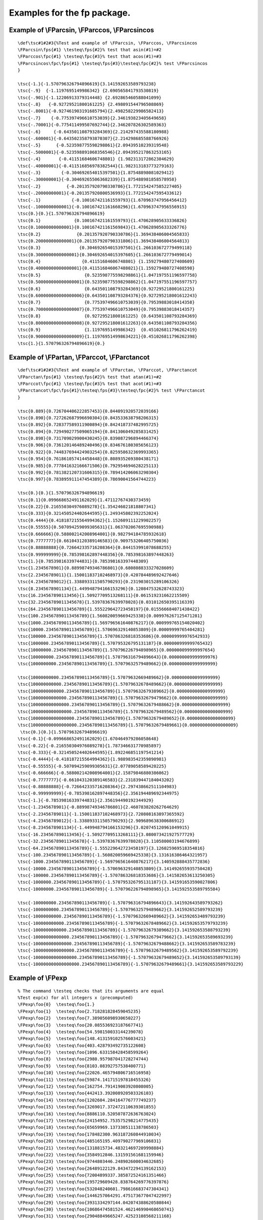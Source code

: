 Examples for the fp package.
============================

Example of \\FParcsin, \\FParccos, \\FParcsincos
------------------------------------------------

.. container:: ltx-source

   ::

      \def\tsc#1#2#3{%Test and example of \FParcsin, \FParccos, \FParcsincos    
      \FParcsin\fps{#1} \testeq\fps{#2}% test that asin(#1)=#2
      \FParccos\fpc{#1} \testeq\fpc{#3}% test that acos(#1)=#3
      \FParcsincos\fpc\fps{#1} \testeq\fps{#3}\testeq\fpc{#2}% test \FParcsincos
      }

      \tsc{-1.}{-1.570796326794896619}{3.141592653589793238}
      \tsc{-.9}  {-1.1197695149986342} {2.690565841793530819}
      \tsc{-.901}{-1.12206913379314448} {2.692865460588041099}
      \tsc{-.8}   {-0.92729521800161225} {2.498091544796508869}
      \tsc{-.8001}{-0.927461903191685794}{2.498258229986582413}
      \tsc{-.7}    {-0.775397496610753039}{2.346193823405649658}
      \tsc{-.70001}{-0.775411499507692744}{2.346207826302589363}
      \tsc{-.6}     {-0.643501108793284369}{2.214297435588180988}
      \tsc{-.600001}{-0.643502358793870307}{2.214298685588766926}
      \tsc{-.5}      {-0.523598775598298861}{2.09439510239319548}
      \tsc{-.5000001}{-0.523598891068356546}{2.094395217863253165}
      \tsc{-.4}       {-0.41151684606748801} {1.982313172862384629}
      \tsc{-.40000001}{-0.411516856978382544}{1.982313183773279163}
      \tsc{-.3}        {-0.304692654015397501}{1.87548898081029412}
      \tsc{-.300000001}{-0.304692655063682339}{1.875488981858578958}
      \tsc{-.2}          {-0.201357920790330786}{1.772154247585227405}
      \tsc{-.20000000001}{-0.201357920800536993}{1.772154247595433612}
      \tsc{-.1}            {-0.100167421161559793}{1.670963747956456412}
      \tsc{-.1000000000001}{-0.100167421161660296}{1.670963747956556915}
      \tsc{0.}{0.}{1.570796326794896619}
      \tsc{0.1}             {0.100167421161559793}{1.470628905633336826}
      \tsc{0.10000000000001}{0.100167421161569843}{1.470628905633326776}
      \tsc{0.2}              {0.201357920790330786}{1.369438406004565833}
      \tsc{0.200000000000001}{0.201357920790331806}{1.369438406004564813}
      \tsc{0.3}               {0.304692654015397501}{1.266103672779499118}
      \tsc{0.3000000000000001}{0.304692654015397605}{1.266103672779499014}
      \tsc{0.4}                {0.41151684606748801} {1.159279480727408609}
      \tsc{0.40000000000000001}{0.411516846067488021}{1.159279480727408598}
      \tsc{0.5}                 {0.523598775598298861}{1.047197551196597758}
      \tsc{0.500000000000000001}{0.523598775598298862}{1.047197551196597757}
      \tsc{0.6}                 {0.643501108793284369}{0.92729521800161225}
      \tsc{0.600000000000000006}{0.643501108793284376}{0.927295218001612243}
      \tsc{0.7}                 {0.775397496610753039}{0.79539883018414358}
      \tsc{0.700000000000000007}{0.775397496610753049}{0.79539883018414357}
      \tsc{0.8}                 {0.92729521800161225} {0.643501108793284369}
      \tsc{0.800000000000000008}{0.927295218001612263}{0.643501108793284356}
      \tsc{0.9}                 {1.1197695149986342}  {0.451026811796262419}
      \tsc{0.900000000000000009}{1.119769514998634221}{0.451026811796262398}
      \tsc{1.}{1.570796326794896619}{0.}

Example of \\FPartan, \\FParccot, \\FParctancot
-----------------------------------------------

.. container:: ltx-source

   ::

      \def\tsc#1#2#3{%Test and example of \FParctan, \FParccot, \FParctancot 
      \FParctan\fps{#1} \testeq\fps{#2}% test that atan(#1)=#2
      \FParccot\fpc{#1} \testeq\fpc{#3}% test that acot(#1)=#3
      \FParctancot\fpc\fps{#1}\testeq\fps{#3}\testeq\fpc{#2}% test \FParctancot
      }

      \tsc{0.889}{0.726704406222857453}{0.844091920572039166}
      \tsc{0.890}{0.727262687996690304}{0.843533638798206315}
      \tsc{0.892}{0.728377589311900894}{0.842418737482995725}
      \tsc{0.894}{0.729490277509065194}{0.841306049285831425}
      \tsc{0.898}{0.731709029900430245}{0.839087296894466374}
      \tsc{0.906}{0.736120146489240496}{0.834676180305656123}
      \tsc{0.922}{0.744837694424903254}{0.825958632369993365}
      \tsc{0.954}{0.761861057414458448}{0.808935269380438171}
      \tsc{0.985}{0.777841632166671506}{0.792954694628225113}
      \tsc{0.992}{0.781382120731606315}{0.789414206063290304}
      \tsc{0.997}{0.783895911147454389}{0.78690041564744223} 

      \tsc{0.}{0.}{1.570796326794896619}
      \tsc{0.1}{0.099668652491162029}{1.47112767430373459}
      \tsc{0.22}{0.216550304976089278}{1.354246021818807341}
      \tsc{0.333}{0.321450524402644595}{1.249345802392252024}
      \tsc{0.4444}{0.418187215564994362}{1.152609111229902257}
      \tsc{0.55555}{0.507094259099305631}{1.063702067695590988}
      \tsc{0.666666}{0.588002142008964001}{0.982794184785932618}
      \tsc{0.7777777}{0.661043120389146583}{0.909753206405750036}
      \tsc{0.88888888}{0.726642335716208364}{0.844153991078688255}
      \tsc{0.999999999}{0.785398162897448356}{0.785398163897448263}
      \tsc{1.}{0.78539816339744831}{0.785398163397448309}
      \tsc{1.2345678901}{0.88998749346786801}{0.680808833327028609}
      \tsc{2.23456789011}{1.150011837102468973}{0.420784489692427646}
      \tsc{4.23456789012}{1.338893311505790293}{0.231903015289106326}
      \tsc{8.2345678901134}{1.449948794166153296}{0.120847532628743323}
      \tsc{16.234567890113456}{1.50927709513268111}{0.061519231662215509}
      \tsc{32.23456789011345678}{1.53978367639978028}{0.031012650395116339}
      \tsc{64.234567890113456789}{1.555229642723458197}{0.015566684071438422}
      \tsc{100.234567890113456789}{1.560820059669425338}{0.009976267125471281}
      \tsc{1000.234567890113456789}{1.569796561640876217}{0.000999765154020402}
      \tsc{10000.234567890113456789}{1.570696329140853809}{0.00009999765404281}
      \tsc{100000.234567890113456789}{1.570786326818353686}{0.000009999976542933}
      \tsc{1000000.234567890113456789}{1.570795326795131187}{0.000000999999765432}
      \tsc{10000000.234567890113456789}{1.570796226794898965}{0.000000099999997654}
      \tsc{100000000.234567890113456789}{1.570796316794896643}{0.000000009999999976}
      \tsc{1000000000.234567890113456789}{1.57079632579489662}{0.000000000999999999}

      \tsc{10000000000.234567890113456789}{1.57079632669489662}{0.000000000099999999}
      \tsc{100000000000.234567890113456789}{1.57079632678489662}{0.000000000009999999}
      \tsc{1000000000000.234567890113456789}{1.57079632679389662}{0.000000000000999999}
      \tsc{10000000000000.234567890113456789}{1.57079632679479662}{0.000000000000099999}
      \tsc{100000000000000.234567890113456789}{1.57079632679488662}{0.000000000000009999}
      \tsc{1000000000000000.234567890113456789}{1.57079632679489562}{0.000000000000000999}
      \tsc{10000000000000000.234567890113456789}{1.57079632679489652}{0.000000000000000099}
      \tsc{100000000000000000.234567890113456789}{1.57079632679489661}{0.000000000000000009}
       \tsc{0.}{0.}{1.570796326794896619}
      \tsc{-0.1}{-0.099668652491162029}{1.670464979286058648}
      \tsc{-0.22}{-0.216550304976089278}{1.787346631770985897}
      \tsc{-0.333}{-0.321450524402644595}{1.892246851197541214}
      \tsc{-0.4444}{-0.418187215564994362}{1.988983542359890981}
      \tsc{-0.55555}{-0.507094259099305631}{2.07789058589420225}
      \tsc{-0.666666}{-0.588002142008964001}{2.15879846880386062}
      \tsc{-0.7777777}{-0.661043120389146583}{2.231839447184043202}
      \tsc{-0.88888888}{-0.726642335716208364}{2.297438662511104983}
      \tsc{-0.999999999}{-0.785398162897448356}{2.356194489692344975}
      \tsc{-1.}{-0.78539816339744831}{2.356194490192344929}
      \tsc{-1.2345678901}{-0.88998749346786801}{2.460783820262764629}
      \tsc{-2.23456789011}{-1.150011837102468973}{2.720808163897365592}
      \tsc{-4.23456789012}{-1.338893311505790293}{2.909689638300686912}
      \tsc{-8.2345678901134}{-1.449948794166153296}{3.020745120961049915}
      \tsc{-16.234567890113456}{-1.50927709513268111}{3.080073421927577729}
      \tsc{-32.23456789011345678}{-1.53978367639978028}{3.110580003194676899}
      \tsc{-64.234567890113456789}{-1.555229642723458197}{3.126025969518354816}
      \tsc{-100.234567890113456789}{-1.560820059669425338}{3.131616386464321957}
      \tsc{-1000.234567890113456789}{-1.569796561640876217}{3.140592888435772836}
      \tsc{-10000.234567890113456789}{-1.570696329140853809}{3.141492655935750428}
      \tsc{-100000.234567890113456789}{-1.570786326818353686}{3.141582653613250305}
      \tsc{-1000000.234567890113456789}{-1.570795326795131187}{3.141591653590027806}
      \tsc{-10000000.234567890113456789}{-1.570796226794898965}{3.141592553589795584}

      \tsc{-100000000.234567890113456789}{-1.570796316794896643}{3.141592643589793262}
      \tsc{-1000000000.234567890113456789}{-1.57079632579489662}{3.141592652589793239}
      \tsc{-10000000000.234567890113456789}{-1.57079632669489662}{3.141592653489793239}
      \tsc{-100000000000.234567890113456789}{-1.57079632678489662}{3.141592653579793239}
      \tsc{-1000000000000.234567890113456789}{-1.57079632679389662}{3.141592653588793239}
      \tsc{-10000000000000.234567890113456789}{-1.57079632679479662}{3.141592653589693239}
      \tsc{-100000000000000.234567890113456789}{-1.57079632679488662}{3.141592653589783239}
      \tsc{-1000000000000000.234567890113456789}{-1.57079632679489562}{3.141592653589792239}
      \tsc{-10000000000000000.234567890113456789}{-1.57079632679489652}{3.141592653589793139}
      \tsc{-100000000000000000.234567890113456789}{-1.57079632679489661}{3.141592653589793229}

Example of \\FPexp
------------------

.. container:: ltx-source

   ::

      % The command \testeq checks that its arguments are equal 
      %Test exp(x) for all integers x (precomputed)
      \FPexp\foo{0}  \testeq\foo{1.}
      \FPexp\foo{1}  \testeq\foo{2.718281828459045235}
      \FPexp\foo{2}  \testeq\foo{7.389056098930650227}
      \FPexp\foo{3}  \testeq\foo{20.085536923187667741}
      \FPexp\foo{4}  \testeq\foo{54.598150033144239078}
      \FPexp\foo{5}  \testeq\foo{148.413159102576603421}
      \FPexp\foo{6}  \testeq\foo{403.428793492735122608}
      \FPexp\foo{7}  \testeq\foo{1096.633158428458599264}
      \FPexp\foo{8}  \testeq\foo{2980.957987041728274744}
      \FPexp\foo{9}  \testeq\foo{8103.08392757538400771}
      \FPexp\foo{10} \testeq\foo{22026.465794806716516958}
      \FPexp\foo{11} \testeq\foo{59874.141715197818455326}
      \FPexp\foo{12} \testeq\foo{162754.791419003920808005}
      \FPexp\foo{13} \testeq\foo{442413.392008920503326103}
      \FPexp\foo{14} \testeq\foo{1202604.284164776777749237}
      \FPexp\foo{15} \testeq\foo{3269017.372472110639301855}
      \FPexp\foo{16} \testeq\foo{8886110.520507872636763024}
      \FPexp\foo{17} \testeq\foo{24154952.753575298214775435}
      \FPexp\foo{18} \testeq\foo{65659969.137330511138786503}
      \FPexp\foo{19} \testeq\foo{178482300.963187260844910034}
      \FPexp\foo{20} \testeq\foo{485165195.409790277969106831}
      \FPexp\foo{21} \testeq\foo{1318815734.483214697209998884}
      \FPexp\foo{22} \testeq\foo{3584912846.131591561681159946}
      \FPexp\foo{23} \testeq\foo{9744803446.248902600034632685}
      \FPexp\foo{24} \testeq\foo{26489122129.843472294139162153}
      \FPexp\foo{25} \testeq\foo{72004899337.385872524161351466}
      \FPexp\foo{26} \testeq\foo{195729609428.838764269776397876}
      \FPexp\foo{27} \testeq\foo{532048240601.798616683747304341}
      \FPexp\foo{28} \testeq\foo{1446257064291.475173677047422997}
      \FPexp\foo{29} \testeq\foo{3931334297144.042074388620580844}
      \FPexp\foo{30} \testeq\foo{10686474581524.462146990468650741}
      \FPexp\foo{31} \testeq\foo{29048849665247.42523108568211168}
      \FPexp\foo{32} \testeq\foo{78962960182680.695160978022635108}
      \FPexp\foo{33} \testeq\foo{214643579785916.064624297761531261}
      \FPexp\foo{34} \testeq\foo{583461742527454.881402902734610391}
      \FPexp\foo{35} \testeq\foo{1586013452313430.72812964462577466}
      \FPexp\foo{36} \testeq\foo{4311231547115195.227113422292856925}
      \FPexp\foo{37} \testeq\foo{11719142372802611.308772939791190195}
      \FPexp\foo{38} \testeq\foo{31855931757113756.220328671701298646}
      \FPexp\foo{39} \testeq\foo{86593400423993746.953606932719264934}
      \FPexp\foo{40} \testeq\foo{235385266837019985.407899910749034805}
      \FPexp\foo{41} \testeq\foo{639843493530054949.222663403515570819}

      %Test exp(x) for all negative integers x (precomputed)
      \FPexp\foo{-0}  \testeq\foo{1.}
      \FPexp\foo{-1}  \testeq\foo{0.367879441171442322}
      \FPexp\foo{-2}  \testeq\foo{0.135335283236612692}
      \FPexp\foo{-3}  \testeq\foo{0.049787068367863943}
      \FPexp\foo{-4}  \testeq\foo{0.01831563888873418}
      \FPexp\foo{-5}  \testeq\foo{0.006737946999085467}
      \FPexp\foo{-6}  \testeq\foo{0.002478752176666358}
      \FPexp\foo{-7}  \testeq\foo{0.000911881965554516}
      \FPexp\foo{-8}  \testeq\foo{0.000335462627902512}
      \FPexp\foo{-9}  \testeq\foo{0.00012340980408668}
      \FPexp\foo{-10} \testeq\foo{0.000045399929762485}
      \FPexp\foo{-11} \testeq\foo{0.000016701700790246}
      \FPexp\foo{-12} \testeq\foo{0.000006144212353328}
      \FPexp\foo{-13} \testeq\foo{0.000002260329406981}
      \FPexp\foo{-14} \testeq\foo{0.000000831528719104}
      \FPexp\foo{-15} \testeq\foo{0.000000305902320502}
      \FPexp\foo{-16} \testeq\foo{0.000000112535174719}
      \FPexp\foo{-17} \testeq\foo{0.000000041399377188}
      \FPexp\foo{-18} \testeq\foo{0.000000015229979745}
      \FPexp\foo{-19} \testeq\foo{0.000000005602796438}
      \FPexp\foo{-20} \testeq\foo{0.000000002061153622}
      \FPexp\foo{-21} \testeq\foo{0.000000000758256043}
      \FPexp\foo{-22} \testeq\foo{0.000000000278946809}
      \FPexp\foo{-23} \testeq\foo{0.000000000102618796}
      \FPexp\foo{-24} \testeq\foo{0.000000000037751345}
      \FPexp\foo{-25} \testeq\foo{0.000000000013887944}
      \FPexp\foo{-26} \testeq\foo{0.000000000005109089}
      \FPexp\foo{-27} \testeq\foo{0.000000000001879529}
      \FPexp\foo{-28} \testeq\foo{0.00000000000069144}
      \FPexp\foo{-29} \testeq\foo{0.000000000000254367}
      \FPexp\foo{-30} \testeq\foo{0.000000000000093576}
      \FPexp\foo{-31} \testeq\foo{0.000000000000034425}
      \FPexp\foo{-32} \testeq\foo{0.000000000000012664}
      \FPexp\foo{-33} \testeq\foo{0.000000000000004659}
      \FPexp\foo{-34} \testeq\foo{0.000000000000001714}
      \FPexp\foo{-35} \testeq\foo{0.000000000000000631}
      \FPexp\foo{-36} \testeq\foo{0.000000000000000232}
      \FPexp\foo{-37} \testeq\foo{0.000000000000000085}
      \FPexp\foo{-38} \testeq\foo{0.000000000000000031}
      \FPexp\foo{-39} \testeq\foo{0.000000000000000012}
      \FPexp\foo{-40} \testeq\foo{0.000000000000000004}
      \FPexp\foo{-41} \testeq\foo{0.000000000000000002}
      \FPexp\foo{-42} \testeq\foo{0.000000000000000001}

      %Test exp(x) for other numbers
      \FPexp\foo{12.123456789012345678}    \testeq\foo{184140.952405940494102469}
      \FPexp\foo{-12.123456789012345678}   \testeq\foo{0.000005430622503762}
      \FPexp\foo{9.9123456789012345678}    \testeq\foo{20177.949513353417694403}
      \FPexp\foo{-9.9123456789012345678}   \testeq\foo{0.000049559049562405}
      \FPexp\foo{8.89123456789012345678}   \testeq\foo{7267.986469715274219469}
      \FPexp\foo{-8.89123456789012345678}  \testeq\foo{0.000137589689271831}
      \FPexp\foo{7.789123456789012345678}  \testeq\foo{2414.200503413830214843}
      \FPexp\foo{-7.789123456789012345678} \testeq\foo{0.000414215802948403}

Example of \\FPln
-----------------

.. container:: ltx-source

   ::

      %The command \testeq checks that its arguments are equal 
      %\ln(x) is precomputed if x is a power of ten  
      \FPln\foo{1} \testeq\foo{0.}
      \FPln\foo{10} \testeq\foo{2.302585092994045684}
      \FPln\foo{100} \testeq\foo{4.605170185988091368}
      \FPln\foo{1000} \testeq\foo{6.907755278982137052}
      \FPln\foo{10000} \testeq\foo{9.210340371976182736}
      \FPln\foo{100000} \testeq\foo{11.51292546497022842}
      \FPln\foo{1000000} \testeq\foo{13.815510557964274104}
      \FPln\foo{10000000} \testeq\foo{16.118095650958319788}
      \FPln\foo{100000000} \testeq\foo{18.420680743952365472}
      \FPln\foo{1000000000} \testeq\foo{20.723265836946411156}
      \FPln\foo{10000000000} \testeq\foo{23.02585092994045684}
      \FPln\foo{100000000000} \testeq\foo{25.328436022934502524}
      \FPln\foo{1000000000000} \testeq\foo{27.631021115928548208}
      \FPln\foo{10000000000000} \testeq\foo{29.933606208922593892}
      \FPln\foo{100000000000000} \testeq\foo{32.236191301916639576}
      \FPln\foo{1000000000000000} \testeq\foo{34.53877639491068526}
      \FPln\foo{10000000000000000} \testeq\foo{36.841361487904730944}
      \FPln\foo{100000000000000000} \testeq\foo{39.143946580898776628}
      \FPln\foo{999999999999999999.99999999999} \testeq\foo{41.4465316738928223}

      % compute ln of factorial of 100
      \count0=1
      \def\foo{0}
      \loop \advance\count0 by 1\edef\bar{\the\count0}
      \FPln\bar\bar\FPadd\foo\foo\bar
      \ifnum \count0<100 \repeat
      \testeq\foo{363.7393755555634891072}
      % should be 363.73937555556349014407...

Example of \\FPlsolve, \\FPqsolve, \\FPcsolve, \\FPqqsolve
----------------------------------------------------------

.. container:: ltx-source

   ::

      %The command \testeq checks that its arguments are equal 
      % case of degree one 
      \FPlsolve\foo{2}{3} \testeq\foo{-1.5} \ifnum\count0=1 \else\uerror\fi
      % case of degree two (2 then 0 roots) 
      \FPqsolve\foo\bar{1.7}{1.87}{-4.692}
      \ifnum\count0=2 \else\uerror\fi % roots are 1.2 and -2.3  
      \testeq\foo{1.199999999999999978}\testeq\bar{-2.299999999999999978}

      \FPqsolve\foo\bar{1.7}{5.1}{22.1} 
      \ifnum\count0=0 \else\uerror\fi

      % case of degree three 
      \FPcsolve\foo\bar\gee{1.7}{6.63}{0.544}{-13.1376}
      \ifnum\count0=3 \else\uerror\fi% roots are 1.2, -2.8 and -2.3 
      \testeq\foo{1.199999999999999986}
      \testeq\bar{-2.79999999999999993}
      \testeq\gee{-2.300000000000000055}

      \FPcsolve\foo\bar\gee{1.7}{13.43}{47.09}{108.29}
      \ifnum\count0=1 \else\uerror\fi% single root -4.9 
      \testeq\foo{-4.900000000000000077}

      % case of degree four 
      \FPqqsolve\foo\bar\uu\vv{1.7}0{1.87}0{-4.692}
      \ifnum\count0=2 \else\uerror\fi % 2 opposite roots  
      \testeq\foo{1.095445115010332206}
      \testeq\bar{-1.095445115010332206}

      \FPqqsolve\foo\bar\uu\vv{1.7}0{5.1}0{22.1} 
          % 2 pairs of imaginary opposite roots  
      \ifnum\count0=0 \else\uerror\fi

      \FPqqsolve\foo\bar\uu\vv{1}0{-13}0{36}
      \ifnum\count0=4 \else\uerror\fi%  roots are 2, -2, 3 -4  
      \testeq\foo{1.999999999999999995}
      \testeq\bar{-1.999999999999999995}
      \testeq\uu{2.999999999999999967}
      \testeq\vv{-2.999999999999999967}

      \FPqqsolve\foo\bar\uu\vv{0.25}{-2}{4.25}{-2}{0.25}
      \ifnum\count0=4 \else\uerror\fi% 4 roots  
      \testeq\foo{2.618033988749894842}
      \testeq\bar{0.381966011250105161}
      \testeq\uu{4.791287847477919982}
      \testeq\vv{0.208712152522080013}
      \FPqqsolve\foo\bar\uu\vv{1.7}{1.87}{-4.692}{1.87}{1.7}
      \ifnum\count0=2 \else\uerror\fi% 2 roots  
      \testeq\foo{-0.420204102886728779}
      \testeq\bar{-2.379795897113271197}
      \FPqqsolve\foo\bar\uu\vv{6}{-5}{13}{-5}{6}
      \ifnum\count0=0 \else\uerror\fi% no root  

      \FPqqsolve\foo\bar\uu\vv{6}{-5}{13}{-5}{6.1}
      \ifnum\count0=0 \else\uerror\fi% no root  

      \FPqqsolve\foo\bar\uu\vv{0.25}{-2}{4.25}{-2}{0.251}
      \ifnum\count0=4 \else\uerror\fi
      \testeq\foo{0.379595677692027994}
      \testeq\bar{0.210831989170684696}
      \testeq\uu{4.791196750515405957}
      \testeq\vv{2.618375582621881353}
      \FPqqsolve\foo\bar\uu\vv{1.7}{1.87}{-4.692}{1.87}{1.701}
      \ifnum\count0=2 \else\uerror\fi
      \testeq\foo{-0.420362831504803625}
      \testeq\bar{-2.37976786558364871}


      \FPqqsolve\foo\bar\uu\vv{1.7}0{1.87}{0.00000001}{-4.692}
      %\ifnum\count0=2 \else\uerror\fi
      %\show\foo\show\bar\show\uu\show\vv
      \FPqqsolve\foo\bar\uu\vv{1.7}{0.001}{1.87}0{-4.692}
      \testeq\foo{9.199999802152560780}
      \testeq\foo{0.000000149424471035}
      \testeq\foo{1.095344292320422276}
      \testeq\foo{-1.095545972998688846}

Example of \\FPround
--------------------

.. container:: ltx-source

   ::

      %The command \testeq checks that its arguments are equal
      \FPround\foo{12.1} 0 \testeq \foo{12.}
      \FPround\foo{12.6} 0 \testeq \foo{13.}
      \FPround\foo{12.500000000000000000001} 0 \testeq \foo{13.}
      \FPround\foo{12.1} 1 \testeq \foo{12.1}
      \FPround\foo{12.123456789} 1 \testeq \foo{12.1}
      \FPround\foo{12.1734567890000003} 1 \testeq \foo{12.2}
      \FPround\foo{12.123456789} 2 \testeq \foo{12.12}
      \FPround\foo{12.1273456789} 2 \testeq \foo{12.13}
      \FPround\foo{12.123456789} 3 \testeq \foo{12.123}
      \FPround\foo{12.12373456789} 3 \testeq \foo{12.124}
      \FPround\foo{12.1234156789} 4 \testeq \foo{12.1234}
      \FPround\foo{12.123456789} 4 \testeq \foo{12.1235}
      \FPround\foo{12.91234156789} 5 \testeq \foo{12.91234}
      \FPround\foo{12.9123456789} 5 \testeq \foo{12.91235}
      \FPround\foo{12.9999956789} 5 \testeq \foo{13.}
      \FPround\foo{12.891234156789} 6 \testeq \foo{12.891234}
      \FPround\foo{12.89123456789} 6 \testeq \foo{12.891235}
      \FPround\foo{12.7891234156789} 7 \testeq \foo{12.7891234}
      \FPround\foo{12.789123456789} 7 \testeq \foo{12.7891235}
      \FPround\foo{12.67891234156789} 8 \testeq \foo{12.67891234}
      \FPround\foo{12.6789123456789} 8 \testeq \foo{12.67891235}
      \FPround\foo{12.567891234156789} 9 \testeq \foo{12.567891234}
      \FPround\foo{12.56789123456789} 9 \testeq \foo{12.567891235}
      \FPround\foo{12.4567891234156789} {10} \testeq \foo{12.4567891234}
      \FPround\foo{12.456789123456789} {10} \testeq \foo{12.4567891235}
      \FPround\foo{12.34567891234156789} {11} \testeq \foo{12.34567891234}
      \FPround\foo{12.23456789123456789} {12} \testeq \foo{12.234567891235}
      \FPround\foo{12.234567891234156789} {12} \testeq \foo{12.234567891234}
      \FPround\foo{12.123456789123456789} {13} \testeq \foo{12.1234567891235}
      \FPround\foo{12.1234567891234156789} {13} \testeq \foo{12.1234567891234}
      \FPround\foo{12.0123456789123456789} {14} \testeq \foo{12.01234567891235}
      \FPround\foo{12.01234567891234156789} {14} \testeq \foo{12.01234567891234}
      \FPround\foo{12.90123456789123456789} {15} \testeq \foo{12.901234567891235}
      \FPround\foo{12.901234567891234156789} {15} \testeq \foo{12.901234567891234}
      \FPround\foo{12.890123456789123456789} {16} \testeq \foo{12.8901234567891235}
      \FPround\foo{12.8901234567891234156789} {16} \testeq \foo{12.8901234567891234}
      \FPround\foo{12.7890123456789123456789} {17} \testeq \foo{12.78901234567891235}
      \FPround\foo{12.78901234567891234156789} {17} \testeq \foo{12.78901234567891234}
      \FPround\foo{12.67890123456789123456789} {18} \testeq \foo{12.678901234567891234}
      \FPround\foo{12.678901234567891234156789} {18} \testeq \foo{12.678901234567891234}
      \FPround\foo{12.67890123456789123456789} {19} \testeq \foo{12.678901234567891234}
      \FPround\foo{12.678901234567891234156789} {19} \testeq \foo{12.678901234567891234}
      \FPround\foo{12.9999999996}9 \testeq\foo{13.}

Example of \\FPsin, \\FPcos, \\FPsincos, \\FPtan, \\FPcot, and \\FPtancot
-------------------------------------------------------------------------

.. container:: ltx-source

   ::


      \def\tsc(#1,#2,#3){%Test and example of \FPsin, \FPcos, \FPsincos
                         % \FPtan, \FPcot, and \FPtancot
      \def\arg{#1}%
      \FPsin\csr\arg\testeq\csr{#2}% test that sin(#1)=#2
      \FPcos\ccr\arg\testeq\ccr{#3}% test that cos(#1)=#3
      \FPdiv\tanval{#2}{#3}% is sin/cos
      \FPdiv\cotval{#3}{#2}% is cos/sin
      \FPtan\atr\arg\xtesteq\atr\tanval% test tangent
      \FPcot\ctr\arg\xtesteq\ctr\cotval% test cotangent
      \FPsincos\scs\scc\arg\testeq\scs{#2}\testeq\scc{#3}% test \FPsincos
      \FPtancot\tct\tcc\arg\xtesteq\tct\tanval\xtesteq\tcc\cotval% test \FPtancot
      }
      \def\xtesteq#1#2{% compare #1 with #2 expanded
      \xdef\tmp{#2}\ifx#1\tmp\else \typeout{______#2}\show #1\uerror\fi}

      \tsc(0.1012345678901232456789  ,0.1010617404468389,0.994880155907160391)
      \tsc(-0.1012345678901232456789,-0.1010617404468389,0.994880155907160391)
      \tsc(0.3012345678901232456789  ,0.296699408905774917,0.954970921418533965)
      \tsc(-0.3012345678901232456789,-0.296699408905774917,0.954970921418533965)
      \tsc(0.5012345678901232456789  ,0.480508608220765167,0.876990009877959334)
      \tsc(-0.5012345678901232456789,-0.480508608220765167,0.876990009877959334)
      \tsc(0.7012345678901232456789  ,0.64516144565859153,0.764046274145562632)
      \tsc(-0.7012345678901232456789,-0.64516144565859153,0.764046274145562632)
      \tsc(0.9012345678901232456789  ,0.784093732182682786,0.620642424550426072)
      \tsc(-0.9012345678901232456789,-0.784093732182682786,0.620642424550426072)
      \tsc(1.1012345678901232456789  ,0.891766675955506368,0.452495520038891548)
      \tsc(-1.1012345678901232456789,-0.891766675955506368,0.452495520038891548)
      \tsc(1.3012345678901232456789  ,0.963887696490462379,0.266309047075592758)
      \tsc(-1.3012345678901232456789,-0.963887696490462379,0.266309047075592758)
      \tsc(1.5012345678901232456789  ,0.997581556289863304,0.069505672792185076)
      \tsc(-1.5012345678901232456789,-0.997581556289863304,0.069505672792185076)
      \tsc(1.7012345678901232456789  ,0.991504987490630185,-0.130068673327612908)
      \tsc(-1.7012345678901232456789,-0.991504987490630185,-0.130068673327612908)
      \tsc(1.9012345678901232456789  ,0.945900243715066732,-0.324457591897273006)
      \tsc(-1.9012345678901232456789,-0.945900243715066732,-0.324457591897273006)
      \tsc(2.1012345678901232456789  ,0.862585442183413576,-0.505911410163128142)
      \tsc(-2.1012345678901232456789,-0.862585442183413576,-0.505911410163128142)
      \tsc(2.3012345678901232456789  ,0.744882081117677936,-0.667196137001554491)
      \tsc(-2.3012345678901232456789,-0.744882081117677936,-0.667196137001554491)
      \tsc(2.5012345678901232456789  ,0.597482622089115954,-0.801881859316891298)
      \tsc(-2.5012345678901232456789,-0.597482622089115955,-0.801881859316891297)
      \tsc(2.7012345678901232456789  ,0.4262634163833055,-0.904599082385800744)
      \tsc(-2.7012345678901232456789,-0.426263416383305501,-0.904599082385800743)
      \tsc(2.9012345678901232456789  ,0.238050433418288991,-0.971252794667466972)
      \tsc(-2.9012345678901232456789,-0.238050433418288992,-0.971252794667466972)
      \tsc(3.1012345678901232456789  ,0.040347130884468172,-0.999185722991172245)
      \tsc(-3.1012345678901232456789,-0.040347130884468173,-0.999185722991172245)
      \tsc(3.3012345678901232456789 ,-0.158964684434982212,-0.987284269652103048)
      \tsc(-3.3012345678901232456789 ,0.158964684434982211,-0.987284269652103048)
      \tsc(3.5012345678901232456789 ,-0.351939079428079982,-0.936022908037680247)
      \tsc(-3.5012345678901232456789 ,0.351939079428079981,-0.936022908037680247)
      \tsc(3.7012345678901232456789 ,-0.530882773932368332,-0.847445266870889957)
      \tsc(-3.7012345678901232456789 ,0.530882773932368331,-0.847445266870889957)
      \tsc(3.9012345678901232456789 ,-0.688661847537443519,-0.725082657182141475)
      \tsc(-3.9012345678901232456789 ,0.688661847537443518,-0.725082657182141476)
      \tsc(4.1012345678901232456789 ,-0.818986146479329999,-0.5738132900821812)
      \tsc(-4.1012345678901232456789 ,0.818986146479329999,-0.5738132900821812)
      \tsc(4.3012345678901232456789 ,-0.916660052221322069,-0.399667797879192535)
      \tsc(-4.3012345678901232456789 ,0.916660052221322069,-0.399667797879192535)
      \tsc(4.5012345678901232456789 ,-0.977789614369319932,-0.209588811799429354)
      \tsc(-4.5012345678901232456789 ,0.977789614369319932,-0.209588811799429354)
      \tsc(4.7012345678901232456789 ,-0.999937790185971389,-0.011154181188965009)
      \tsc(-4.7012345678901232456789 ,0.999937790185971389,-0.011154181188965009)
      \tsc(4.9012345678901232456789 ,-0.982221601794077009,0.187725131426449178)
      \tsc(-4.9012345678901232456789 ,0.982221601794077009,0.187725131426449178)
      \tsc(5.1012345678901232456789 ,-0.925347337718156243,0.379120435452799748)
      \tsc(-5.1012345678901232456789 ,0.925347337718156243,0.379120435452799748)
      \tsc(5.3012345678901232456789 ,-0.831582395389797154,0.555401404101364395)
      \tsc(-5.3012345678901232456789 ,0.831582395389797154,0.555401404101364395)
      \tsc(5.5012345678901232456789 ,-0.704664887167245378,0.709540271438889748)
      \tsc(-5.5012345678901232456789 ,0.704664887167245378,0.709540271438889748)
      \tsc(5.7012345678901232456789 ,-0.54965461359197653,0.835392007237952312)
      \tsc(-5.7012345678901232456789 ,0.54965461359197653,0.835392007237952312)
      \tsc(5.9012345678901232456789 ,-0.372731345108231537,0.92793929994036162)
      \tsc(-5.9012345678901232456789 ,0.372731345108231537,0.92793929994036162)
      \tsc(6.1012345678901232456789 ,-0.180948454116798069,0.983492581035943058)
      \tsc(-6.1012345678901232456789 ,0.180948454116798069,0.983492581035943058)
      \tsc(6.3012345678901232456789  ,0.018048280724405105,0.999837116515931842)
      \tsc(-6.3012345678901232456789,-0.018048280724405105,0.999837116515931842)
      \tsc(6.7012345678901232456789  ,0.405978479876358888,0.913882636817923606)
      \tsc(-6.7012345678901232456789,-0.405978479876358888,0.913882636817923606)
      \tsc(22.6012345678901232456789,-0.572937941778857506,-0.819598752360084116)
      \tsc(-22.6012345678901232456789,0.572937941778857505,-0.819598752360084116)
      \tsc(333.6012345678901232456789,0.558364699503853438,0.829595601692759368)
      \tsc(-333.6012345678901232456789,-0.558364699503853438,0.829595601692759368)
      \tsc(4444.6012345678901232456789,0.683371137707483341,-0.730071152798396659)
      \tsc(-4444.6012345678901232456789,-0.683371137707483342,-0.730071152798396658)
      \tsc(55555.6012345678901232456789,-0.317651344590243807,0.94820758448770604)
      \tsc(-55555.6012345678901232456789,0.317651344590243807,0.94820758448770604)
      \tsc(666666.6012345678901232456789,0.975943132754450349,-0.218025231634848405)
      \tsc(-666666.6012345678901232456789,-0.975943132754450349,-0.218025231634848405)
      \tsc(7777777.6012345678901232456789,-0.999955236694279961,0.009461744431474613)
      \tsc(-7777777.6012345678901232456789,0.999955236694279961,0.009461744431474613)
      \tsc(88888888.6012345678901232456789,0.042909218626836249,0.9990789753352006)
      \tsc(-88888888.6012345678901232456789,-0.042909218626836249,0.9990789753352006)
      \tsc(1999999999.6012345678901232456789,0.686035088730874198,0.727568455219178372)
      \tsc(-1999999999.6012345678901232456789,-0.686035088730874198,0.727568455219178372)
      \tsc(11111111111.6012345678901232456789,-0.825737644766692954,-0.564054378597626699)
      \tsc(-11111111111.6012345678901232456789,0.825737644766692954,-0.564054378597626699)

Example of \\FPtrunc
--------------------

.. container:: ltx-source

   ::

      %The command \testeq checks that its arguments are equal
      \FPtrunc\foo{12.1} 0 \testeq \foo{12.}
      \FPtrunc\foo{12.6} 0 \testeq \foo{12.}
      \FPtrunc\foo{12.500000000000000000001} 1 \testeq \foo{12.5}
      \FPtrunc\foo{12.1} 1 \testeq \foo{12.1}
      \FPtrunc\foo{12.123456789} 1 \testeq \foo{12.1}
      \FPtrunc\foo{12.1734567890000003} 1 \testeq \foo{12.1}
      \FPtrunc\foo{12.123456789} 2 \testeq \foo{12.12}
      \FPtrunc\foo{12.1273456789} 2 \testeq \foo{12.12}
      \FPtrunc\foo{12.123456789} 3 \testeq \foo{12.123}
      \FPtrunc\foo{12.12373456789} 3 \testeq \foo{12.123}
      \FPtrunc\foo{12.1234156789} 4 \testeq \foo{12.1234}
      \FPtrunc\foo{12.123456789} 4 \testeq \foo{12.1234}
      \FPtrunc\foo{12.91234156789} 5 \testeq \foo{12.91234}
      \FPtrunc\foo{12.9123456789} 5 \testeq \foo{12.91234}
      \FPtrunc\foo{12.9999956789} 5 \testeq \foo{12.99999}
      \FPtrunc\foo{12.891234156789} 6 \testeq \foo{12.891234}
      \FPtrunc\foo{12.89123456789} 6 \testeq \foo{12.891234}
      \FPtrunc\foo{12.7891234156789} 7 \testeq \foo{12.7891234}
      \FPtrunc\foo{12.789123456789} 7 \testeq \foo{12.7891234}
      \FPtrunc\foo{12.67891234156789} 8 \testeq \foo{12.67891234}
      \FPtrunc\foo{12.6789123456789} 8 \testeq \foo{12.67891234}
      \FPtrunc\foo{12.567891234156789} 9 \testeq \foo{12.567891234}
      \FPtrunc\foo{12.56789123456789} 9 \testeq \foo{12.567891234}
      \FPtrunc\foo{12.4567891234156789} {10} \testeq \foo{12.4567891234}
      \FPtrunc\foo{12.456789123456789} {10} \testeq \foo{12.4567891234}
      \FPtrunc\foo{12.34567891234156789} {11} \testeq \foo{12.34567891234}
      \FPtrunc\foo{12.23456789123456789} {12} \testeq \foo{12.234567891234}
      \FPtrunc\foo{12.234567891234156789} {12} \testeq \foo{12.234567891234}
      \FPtrunc\foo{12.123456789123456789} {13} \testeq \foo{12.1234567891234}
      \FPtrunc\foo{12.1234567891234156789} {13} \testeq \foo{12.1234567891234}
      \FPtrunc\foo{12.0123456789123456789} {14} \testeq \foo{12.01234567891234}
      \FPtrunc\foo{12.01234567891234156789} {14} \testeq \foo{12.01234567891234}
      \FPtrunc\foo{12.90123456789123456789} {15} \testeq \foo{12.901234567891234}
      \FPtrunc\foo{12.901234567891234156789} {15} \testeq \foo{12.901234567891234}
      \FPtrunc\foo{12.890123456789123456789} {16} \testeq \foo{12.8901234567891234}
      \FPtrunc\foo{12.8901234567891234156789} {16} \testeq \foo{12.8901234567891234}
      \FPtrunc\foo{12.7890123456789123456789} {17} \testeq \foo{12.78901234567891234}
      \FPtrunc\foo{12.78901234567891234156789} {17} \testeq \foo{12.78901234567891234}
      \FPtrunc\foo{12.67890123456789123456789} {18} \testeq \foo{12.678901234567891234}
      \FPtrunc\foo{12.678901234567891234156789} {18} \testeq \foo{12.678901234567891234}
      \FPtrunc\foo{12.67890123456789123456789} {19} \testeq \foo{12.678901234567891234}
      \FPtrunc\foo{12.678901234567891234156789} {19} \testeq \foo{12.678901234567891234}
      \FPtrunc\foo{12.9999999996}9 \testeq\foo{12.999999999}
